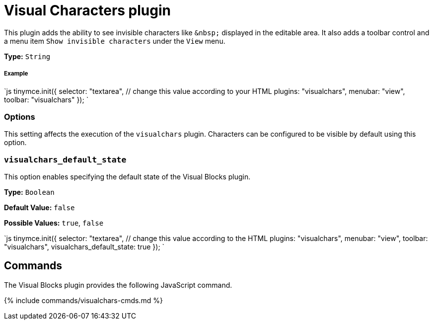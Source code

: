 = Visual Characters plugin
:controls: toolbar button, menu item
:description: See invisible characters like non-breaking spaces.
:keywords: visualchars
:title_nav: Visual Characters

This plugin adds the ability to see invisible characters like `+&nbsp;+` displayed in the editable area. It also adds a toolbar control and a menu item `Show invisible characters` under the `View` menu.

*Type:* `String`

[#example]
===== Example

`js
tinymce.init({
  selector: "textarea",  // change this value according to your HTML
  plugins: "visualchars",
  menubar: "view",
  toolbar: "visualchars"
});
`

[#options]
=== Options

This setting affects the execution of the `visualchars` plugin. Characters can be configured to be visible by default using this option.

[#]
=== `visualchars_default_state`

This option enables specifying the default state of the Visual Blocks plugin.

*Type:* `Boolean`

*Default Value:* `false`

*Possible Values:* `true`, `false`

`js
tinymce.init({
  selector: "textarea",  // change this value according to the HTML
  plugins: "visualchars",
  menubar: "view",
  toolbar: "visualchars",
  visualchars_default_state: true
});
`

[#commands]
== Commands

The Visual Blocks plugin provides the following JavaScript command.

{% include commands/visualchars-cmds.md %}
